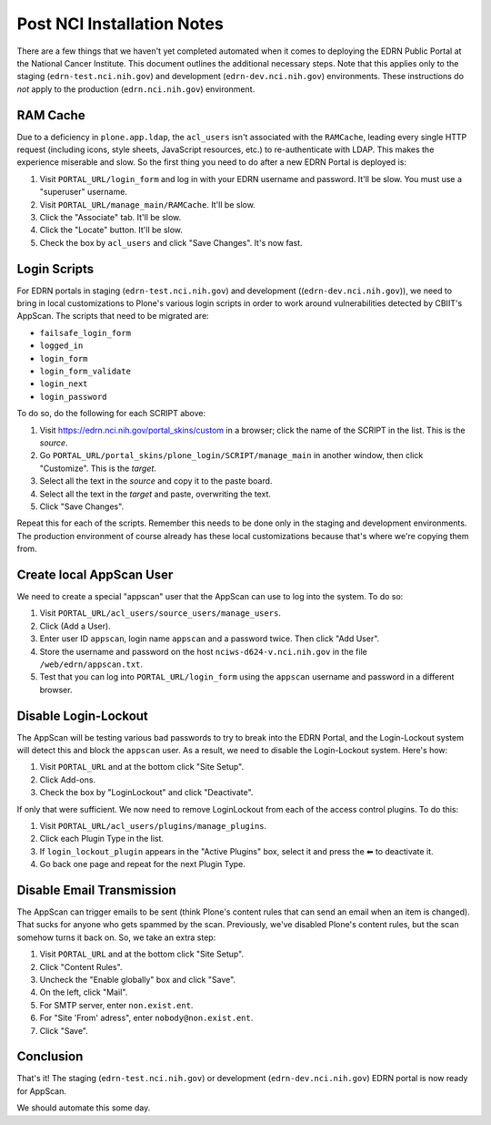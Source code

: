 *****************************
 Post NCI Installation Notes
*****************************

There are a few things that we haven't yet completed automated when it comes to
deploying the EDRN Public Portal at the National Cancer Institute.  This
document outlines the additional necessary steps.  Note that this applies only
to the staging (``edrn-test.nci.nih.gov``) and development
(``edrn-dev.nci.nih.gov``) environments.  These instructions do *not* apply to
the production (``edrn.nci.nih.gov``) environment.


RAM Cache
=========

Due to a deficiency in ``plone.app.ldap``, the ``acl_users`` isn't associated
with the ``RAMCache``, leading every single HTTP request (including icons, style
sheets, JavaScript resources, etc.) to re-authenticate with LDAP.  This makes
the experience miserable and slow.  So the first thing you need to do after a
new EDRN Portal is deployed is:

1.  Visit ``PORTAL_URL/login_form`` and log in with your EDRN username and
    password.  It'll be slow.  You must use a "superuser" username.
2.  Visit ``PORTAL_URL/manage_main/RAMCache``.  It'll be slow.
3.  Click the "Associate" tab.  It'll be slow.
4.  Click the "Locate" button.  It'll be slow.
5.  Check the box by ``acl_users`` and click "Save Changes".  It's now fast.


Login Scripts
=============

For EDRN portals in staging (``edrn-test.nci.nih.gov``) and development
((``edrn-dev.nci.nih.gov``)), we need to bring in local customizations to
Plone's various login scripts in order to work around vulnerabilities detected
by CBIIT's AppScan.  The scripts that need to be migrated are:

• ``failsafe_login_form``
• ``logged_in``
• ``login_form``
• ``login_form_validate``
• ``login_next``
• ``login_password``

To do so, do the following for each SCRIPT above:

1.  Visit https://edrn.nci.nih.gov/portal_skins/custom in a browser; click the
    name of the SCRIPT in the list.  This is the *source*.
2.  Go ``PORTAL_URL/portal_skins/plone_login/SCRIPT/manage_main``
    in another window, then click "Customize".  This is the *target*.
3.  Select all the text in the *source* and copy it to the paste board.
4.  Select all the text in the *target* and paste, overwriting the text.
5.  Click "Save Changes".

Repeat this for each of the scripts.  Remember this needs to be done only in
the staging and development environments.  The production environment of
course already has these local customizations because that's where we're
copying them from.


Create local AppScan User
=========================

We need to create a special "appscan" user that the AppScan can use to log into
the system.  To do so:

1.  Visit ``PORTAL_URL/acl_users/source_users/manage_users``.
2.  Click (Add a User).
3.  Enter user ID ``appscan``, login name ``appscan`` and a password twice.
    Then click "Add User".
4.  Store the username and password on the host ``nciws-d624-v.nci.nih.gov``
    in the file ``/web/edrn/appscan.txt``.
5.  Test that you can log into ``PORTAL_URL/login_form`` using the ``appscan``
    username and password in a different browser.


Disable Login-Lockout
=====================

The AppScan will be testing various bad passwords to try to break into the
EDRN Portal, and the Login-Lockout system will detect this and block the
``appscan`` user.  As a result, we need to disable the Login-Lockout system.
Here's how:

1.  Visit ``PORTAL_URL`` and at the bottom click "Site Setup".
2.  Click Add-ons.
3.  Check the box by "LoginLockout" and click "Deactivate".

If only that were sufficient.  We now need to remove LoginLockout from
each of the access control plugins.  To do this:

1.  Visit ``PORTAL_URL/acl_users/plugins/manage_plugins``.
2.  Click each Plugin Type in the list.
3.  If ``login_lockout_plugin`` appears in the "Active Plugins" box,
    select it and press the ⬅︎ to deactivate it.
4.  Go back one page and repeat for the next Plugin Type.


Disable Email Transmission
==========================

The AppScan can trigger emails to be sent (think Plone's content rules that
can send an email when an item is changed).  That sucks for anyone who gets
spammed by the scan.  Previously, we've disabled Plone's content rules, but
the scan somehow turns it back on.  So, we take an extra step:

1.  Visit ``PORTAL_URL`` and at the bottom click "Site Setup".
2.  Click "Content Rules".
3.  Uncheck the "Enable globally" box and click "Save".
4.  On the left, click "Mail".
5.  For SMTP server, enter ``non.exist.ent``.
6.  For "Site 'From' adress", enter ``nobody@non.exist.ent``.
7.  Click "Save".


Conclusion
==========

That's it!  The staging (``edrn-test.nci.nih.gov``) or development
(``edrn-dev.nci.nih.gov``) EDRN portal is now ready for AppScan.

We should automate this some day.
